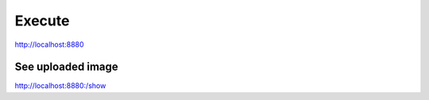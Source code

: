 Execute
=======

http://localhost:8880

See uploaded image
------------------

http://localhost:8880:/show
